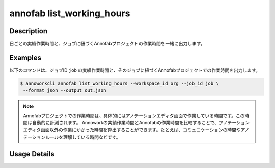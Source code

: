 =========================================
annofab list_working_hours
=========================================

Description
=================================
日ごとの実績作業時間と、ジョブに紐づくAnnofabプロジェクトの作業時間を一緒に出力します。



Examples
=================================

以下のコマンドは、ジョブID ``job`` の実績作業時間と、そのジョブに紐づくAnnofabプロジェクトでの作業時間を出力します。



.. code-block:: 

    $ annoworkcli annofab list_working_hours --workspace_id org --job_id job \
     --format json --output out.json


.. code-block:: json
   :caption: out.json

   [
      {
         "date": "2021-11-05",
         "job_id": "job",
         "job_name": "MOON",
         "workspace_member_id": "58005ead-f85b-45d8-931b-54ba2837d7b1",
         "user_id": "alice",
         "username": "Alice",
         "actual_working_hours": 1.1666666666666667,
         "annofab_project_id": "af_project",
         "annofab_account_id": "4f275f74-5c58-4d35-a700-2475de20d2da",
         "annofab_working_hours": 0.5,
         "notes": null
      }
   ]

.. note:: 

   Annofabプロジェクトでの作業時間は、具体的にはアノテーションエディタ画面で作業している時間です。この時間は自動的に計測されます。
   Annoworkの実績作業時間とAnnofabの作業時間を比較することで、アノテーションエディタ画面以外の作業にかかった時間を算出することができます。たとえば、コミュニケーションの時間やアノテーションルールを理解している時間などです。


Usage Details
=================================

.. argparse::
   :ref: annoworkcli.annofab.list_working_hours.add_parser
   :prog: annoworkcli annofab list_working_hours
   :nosubcommands:
   :nodefaultconst: